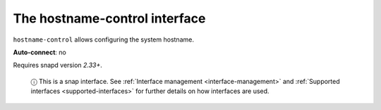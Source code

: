 .. 7841.md

.. _the-hostname-control-interface:

The hostname-control interface
==============================

``hostname-control`` allows configuring the system hostname.

**Auto-connect**: no

Requires snapd version *2.33+*.

   ⓘ This is a snap interface. See :ref:`Interface management <interface-management>` and :ref:`Supported interfaces <supported-interfaces>` for further details on how interfaces are used.

